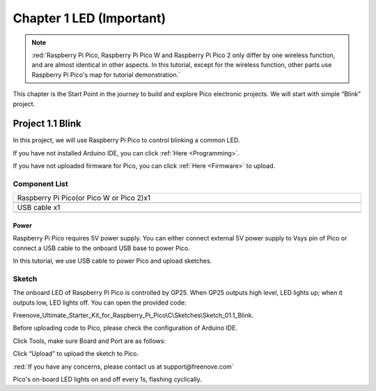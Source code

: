 ##############################################################################
Chapter 1 LED (Important)
##############################################################################

.. note::

    :red:`Raspberry Pi Pico, Raspberry Pi Pico W and Raspberry Pi Pico 2 only differ by one wireless function, and are almost identical in other aspects. In this tutorial, except for the wireless function, other parts use Raspberry Pi Pico's map for tutorial demonstration.`

This chapter is the Start Point in the journey to build and explore Pico electronic projects. We will start with simple “Blink” project.

Project 1.1 Blink
**************************************

In this project, we will use Raspberry Pi Pico to control blinking a common LED.

If you have not installed Arduino IDE, you can click :ref:`Here <Programming>`.

If you have not uploaded firmware for Pico, you can click :ref:`Here <Firmware>` to upload. 

Component List
=======================================

.. list-table:: 
   :width: 100%
   :align: center

   * -  Raspberry Pi Pico(or Pico W or Pico 2)x1
   * -  |Chapter01_00|
   * -  USB cable x1
   * -  |Chapter01_01|

.. |Chapter01_00| image:: ../_static/imgs/1_LED/Chapter01_00.png
.. |Chapter01_01| image:: ../_static/imgs/1_LED/Chapter01_01.png

Power
----------------------------

Raspberry Pi Pico requires 5V power supply. You can either connect external 5V power supply to Vsys pin of Pico or connect a USB cable to the onboard USB base to power Pico.

In this tutorial, we use USB cable to power Pico and upload sketches.

.. image:: ../_static/imgs/1_LED/Chapter01_02.png
    :align: center

Sketch
============================

The onboard LED of Raspberry Pi Pico is controlled by GP25. When GP25 outputs high level, LED lights up; when it outputs low, LED lights off. You can open the provided code:

Freenove_Ultimate_Starter_Kit_for_Raspberry_Pi_Pico\\C\\Sketches\\Sketch_01.1_Blink.

Before uploading code to Pico, please check the configuration of Arduino IDE. 

Click Tools, make sure Board and Port are as follows:

.. image:: ../_static/imgs/1_LED/Chapter01_03.png
    :align: center

Click “Upload” to upload the sketch to Pico.

.. image:: ../_static/imgs/1_LED/Chapter01_04.png
    :align: center

:red:`If you have any concerns, please contact us at support@freenove.com`

Pico's on-board LED lights on and off every 1s, flashing cyclically. 

